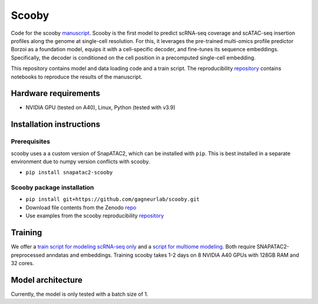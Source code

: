 Scooby
======

.. raw:: html

   <img width="150" alt="image" src="https://scooby.readthedocs.io/en/latest/_static/logo.png">
.. image:: https://readthedocs.org/projects/scooby/badge/?version=latest
    :target: https://scooby.readthedocs.io/en/latest/?badge=latest
    :alt: Documentation Status

Code for the scooby `manuscript <https://www.biorxiv.org/content/10.1101/2024.09.19.613754v2>`__. Scooby is the first model to predict
scRNA-seq coverage and scATAC-seq insertion profiles along the genome at
single-cell resolution. For this, it leverages the pre-trained
multi-omics profile predictor Borzoi as a foundation model, equips it
with a cell-specific decoder, and fine-tunes its sequence embeddings.
Specifically, the decoder is conditioned on the cell position in a
precomputed single-cell embedding.

This repository contains model and data loading code and a train script.
The reproducibility
`repository <https://github.com/gagneurlab/scooby_reproducibility>`__
contains notebooks to reproduce the results of the manuscript.

Hardware requirements
---------------------

-  NVIDIA GPU (tested on A40), Linux, Python (tested with v3.9)

Installation instructions
-------------------------

Prerequisites
~~~~~~~~~~~~~

scooby uses a a custom version of SnapATAC2, which can be installed with ``pip``. This is best installed in a separate environment due to numpy version conflicts with scooby.

-  ``pip install snapatac2-scooby``

Scooby package installation
~~~~~~~~~~~~~~~~~~~~~~~~~~~

-  ``pip install git+https://github.com/gagneurlab/scooby.git``
-  Download file contents from the Zenodo `repo <https://zenodo.org/records/14051793>`__
-  Use examples from the scooby reproducibility
   `repository <https://github.com/gagneurlab/scooby_reproducibility>`__

Training
--------

We offer a `train
script for modeling scRNA-seq only <https://github.com/gagneurlab/scooby/blob/main/scripts/train_rna_only.py>`__ and a `script for multiome modeling <https://github.com/gagneurlab/scooby/blob/main/scripts/train_multiome.py>`__.
Both require SNAPATAC2-preprocessed anndatas and embeddings. Training scooby
takes 1-2 days on 8 NVIDIA A40 GPUs with 128GB RAM and 32 cores.

Model architecture
------------------

Currently, the model is only tested with a batch size of 1.

.. raw:: html

   <img width="500" alt="image" src="https://github.com/user-attachments/assets/98a52a86-67b1-4fb2-8b94-227ce2e47af2">
